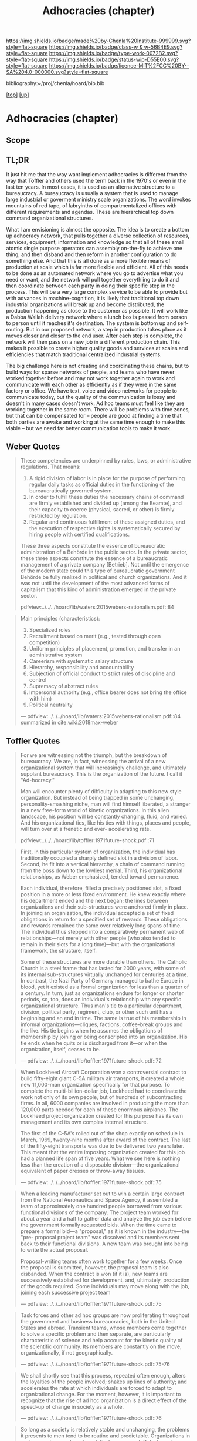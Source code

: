 #   -*- mode: org; fill-column: 60 -*-

#+TITLE: Adhocracies (chapter)
#+STARTUP: showall
#+TOC: headlines 4
#+PROPERTY: filename

[[https://img.shields.io/badge/made%20by-Chenla%20Institute-999999.svg?style=flat-square]] 
[[https://img.shields.io/badge/class-w & w-56B4E9.svg?style=flat-square]]
[[https://img.shields.io/badge/type-work-0072B2.svg?style=flat-square]]
[[https://img.shields.io/badge/status-wip-D55E00.svg?style=flat-square]]
[[https://img.shields.io/badge/licence-MIT%2FCC%20BY--SA%204.0-000000.svg?style=flat-square]]

bibliography:~/proj/chenla/hoard/bib.bib

[[[../../index.org][top]]] [[[../index.org][up]]]


* Adhocracies (chapter)
:PROPERTIES:
:CUSTOM_ID:
:Name:     /home/deerpig/proj/chenla/warp/10/55/ww-adhocracies.org
:Created:  2018-05-09T16:29@Prek Leap (11.642600N-104.919210W)
:ID:       23c808a9-cf72-4bda-bbf2-7879abd03842
:VER:      579130209.095549818
:GEO:      48P-491193-1287029-15
:BXID:     proj:LUH5-5607
:Class:    primer
:Type:     work
:Status:   wip
:Licence:  MIT/CC BY-SA 4.0
:END:

** Scope
** TL;DR

It just hit me that the way want implement adhocracies is
different from the way that Toffler and others used the term
back in the 1970's or even in the last ten years.  In most
cases, it is used as an alternative structure to a
bureaucracy.  A bureaucracy is usually a system that is used
to manage large industrial or goverment ministry scale
organizations. The word invokes mountains of red tape, of
labryinths of compartmentalized offices with different
requirements and agendas.  These are hierarchical top down
command organizational structures.

What I am envisioning is almost the opposite. The idea is to
create a bottom up adhocracy network, that pulls together a
diverse collection of resources, services, equipment,
information and knowledge so that all of these small atomic
single purpose operators can assembly on-the-fly to achieve
one thing, and then disband and then reform in another
configuration to do something else.  And that this is all
done as a more flexible means of production at scale which
is far more flexible and efficient.  All of this needs to be
done as an automated network where you go to advertise what
you need or want, and the network will pull together
everythiing to do it and then coordinate between each party
in doing their specific step in the process.  This will be a
very large complex service to be able to provide but with
advances in machine-cognition, it is likely that traditional
top down industrial organizations will break up and become
distributed, the production happening as close to the
customer as possible.  It will work like a Dabba Wallah
delivery network where a lunch box is passed from person to
person until it reaches it's destination.  The system is
bottom up and self-routing.  But in our proposed network,
a step in production takes place as it moves closer and
closer to the end user.  After each step is complete, the
network will then pass on a new job in a different
production chain.  This makes it possible to create higher
quality goods and services at scales and efficiencies that
match traditional centralized industrial systems.

The big challenge here is not creating and coordinating
these chains, but to build ways for sparse networks of
people, and teams who have never worked together before and
may not work together again to work and communicate with
each other as efficiently as if they were in the same
factory or office.  We have text, voice and video networks
for people to communicate today, but the quality of the
communication is lossy and doesn't in many cases doesn't
work.   Ad hoc teams must feel like they are working
together in the same room.  There will be problems with time
zones, but that can be compensated for -- people are good at
finding a time that both parties are awake and working at
the same time enough to make this viable -- but we need far
better communication tools to make it work.


** Weber Quotes

#+begin_quote
These competencies are underpinned by rules, laws, or administrative
regulations. That means:

   1. A rigid division of labor is in place for the purpose of
      performing regular daily tasks as official duties in the
      functioning of the bureaucratically governed system.
   2. In order to fulfill these duties the necessary chains of command
      are firmly established and divided up [among the Beamte], and
      their capacity to coerce (physical, sacred, or other) is firmly
      restricted by regulation.
   3. Regular and continuous fulfillment of these assigned duties, and
      the execution of respective rights is systematically secured by
      hiring people with certified qualifications.

These three aspects constitute the essence of bureaucratic
administration of a Behörde in the public sector. In the private
sector, these three aspects constitute the essence of a bureaucratic
management of a private company [Betrieb]. Not until the emergence of
the modern state could this type of bureaucratic government Behörde be
fully realized in political and church organizations. And it was not
until the development of the most advanced forms of capitalism that
this kind of administration emerged in the private sector.

pdfview:../../../hoard/lib/waters:2015webers-rationalism.pdf::84
#+end_quote

#+begin_quote
Main principles (characteristics):

  1. Specialized roles
  2. Recruitment based on merit (e.g., tested through open
     competition)
  3. Uniform principles of placement, promotion, and transfer in an administrative system
  4. Careerism with systematic salary structure
  5. Hierarchy, responsibility and accountability
  6. Subjection of official conduct to strict rules of discipline and control
  7. Supremacy of abstract rules
  8. Impersonal authority (e.g., office bearer does not bring the office with him)
  9.  Political neutrality


— pdfview:../../../hoard/lib/waters:2015webers-rationalism.pdf::84 
  summarized in cite:wiki:2018max-weber
#+end_quote


** Toffler Quotes

#+begin_quote
For we are witnessing not the triumph, but the breakdown of
bureaucracy. We are, in fact, witnessing the arrival of a
new organizational system that will increasingly challenge,
and ultimately supplant bureaucracy. This is the
organization of the future. I call it "Ad-hocracy."

Man will encounter plenty of difficulty in adapting to this
new style organization. But instead of being trapped in some
unchanging, personality-smashing niche, man will find
himself liberated, a stranger in a new free-form world of
kinetic organizations. In this alien landscape, his position
will be constantly changing, fluid, and varied. And his
organizational ties, like his ties with things, places and
people, will turn over at a frenetic and ever- accelerating
rate.

pdfview:../../../hoard/lib/toffler:1971future-shock.pdf::71
#+end_quote

#+begin_quote
First, in this particular system of organization, the
individual has traditionally occupied a sharply defined slot
in a division of labor. Second, he fit into a vertical
hierarchy, a chain of command running from the boss down to
the lowliest menial. Third, his organizational
relationships, as Weber emphasized, tended toward
permanence.

Each individual, therefore, filled a precisely positioned
slot, a fixed position in a more or less fixed
environment. He knew exactly where his department ended and
the next began; the lines between organizations and their
sub-structures were anchored firmly in place. In joining an
organization, the individual accepted a set of fixed
obligations in return for a specified set of rewards. These
obligations and rewards remained the same over relatively
long spans of time. The individual thus stepped into a
comparatively permanent web of relationships—not merely with
other people (who also tended to remain in their slots for a
long time)—but with the organizational framework, the
structure, itself.

Some of these structures are more durable than others. The
Catholic Church is a steel frame that has lasted for 2000
years, with some of its internal sub-structures virtually
unchanged for centuries at a time. In contrast, the Nazi
Party of Germany managed to bathe Europe in blood, yet it
existed as a formal organization for less than a quarter of
a century.  In turn, just as organizations endure for longer
or shorter periods, so, too, does an individual's
relationship with any specific organizational
structure. Thus man's tie to a particular department,
division, political party, regiment, club, or other such
unit has a beginning and an end in time. The same is true of
his membership in informal organizations—cliques, factions,
coffee-break groups and the like. His tie begins when he
assumes the obligations of membership by joining or being
conscripted into an organization.  His tie ends when he
quits or is discharged from it—or when the organization,
itself, ceases to be.

— pdfview:../../../hoard/lib/toffler:1971future-shock.pdf::72
#+end_quote

#+begin_quote
When Lockheed Aircraft Corporation won a controversial
contract to build fifty-eight giant C-5A military air
transports, it created a whole new 11,000-man organization
specifically for that purpose. To complete the
multi-billion-dollar job, Lockheed had to coordinate the
work not only of its own people, but of hundreds of
subcontracting firms. In all, 6000 companies are involved in
producing the more than 120,000 parts needed for each of
these enormous airplanes. The Lockheed project organization
created for this purpose has its own management and its own
complex internal structure.

The first of the C-5A's rolled out of the shop exactly on
schedule in March, 1969, twenty-nine months after award of
the contract. The last of the fifty-eight transports was due
to be delivered two years later. This meant that the entire
imposing organization created for this job had a planned
life span of five years. What we see here is nothing less
than the creation of a disposable division—the
organizational equivalent of paper dresses or throw-away
tissues.

— pdfview:../../../hoard/lib/toffler:1971future-shock.pdf::75
#+end_quote


#+begin_quote
When a leading manufacturer set out to win a certain large
contract from the National Aeronautics and Space Agency, it
assembled a team of approximately one hundred people
borrowed from various functional divisions of the
company. The project team worked for about a year and a half
to gather data and analyze the job even before the
government formally requested bids. When the time came to
prepare a formal bid—a "proposal," as it is known in the
industry—the "pre- proposal project team" was dissolved and
its members sent back to their functional divisions.  A new
team was brought into being to write the actual proposal.

Proposal-writing teams often work together for a few
weeks. Once the proposal is submitted, however, the proposal
team is also disbanded. When the contract is won (if it is),
new teams are successively established for development, and,
ultimately, production of the goods required. Some
individuals may move along with the job, joining each
successive project team

— pdfview:../../../hoard/lib/toffler:1971future-shock.pdf::75
#+end_quote

#+begin_quote
Task forces and other ad hoc groups are now proliferating
throughout the government and business bureaucracies, both
in the United States and abroad. Transient teams, whose
members come together to solve a specific problem and then
separate, are particularly characteristic of science and
help account for the kinetic quality of the scientific
community.  Its members are constantly on the move,
organizationally, if not geographically.

— pdfview:../../../hoard/lib/toffler:1971future-shock.pdf::75-76
#+end_quote

#+begin_quote
We shall shortly see that this process, repeated often
enough, alters the loyalties of the people involved; shakes
up lines of authority; and accelerates the rate at which
individuals are forced to adapt to organizational
change. For the moment, however, it is important to
recognize that the rise of ad hoc organization is a direct
effect of the speed-up of change in society as a whole.

— pdfview:../../../hoard/lib/toffler:1971future-shock.pdf::76
#+end_quote

#+begin_quote
So long as a society is relatively stable and unchanging,
the problems it presents to men tend to be routine and
predictable. Organizations in such an environment can be
relatively permanent. But when change is accelerated, more
and more novel first-time problems arise, and traditional
forms of organization prove inadequate to the new
conditions. They can no longer cope. As long as this is so,
says Dr. Donald A. Schon, president of the Organization for
Social and Technical Innovation, we need to create
"self-destroying organizations ... lots of autonomous,
semi-attached units which can be spun off, destroyed, sold
bye-bye, when the need for them has disappeared."

— pdfview:../../../hoard/lib/toffler:1971future-shock.pdf::76
#+end_quote

** References

  - Birkinshaw, J., & Ridderstråle, J., Adhocracy for an
    agile age, McKinsey Quarterly, (), (2015).
    cite:birkinshaw:2015adhocracy
  - Dolan, T. E., Revisiting adhocracy: from rhetorical
    revisionism to smart mobs, Journal of Futures Studies,
    15(2), 33–50 (2010).
    cite:dolan:2010revisiting
  - Fesler, J. W., The Bureaucratic Phenomenon,
    Administrative Science Quarterly, 10(2), 261–266 (1965).
    http://dx.doi.org/10.2307/2391417
    cite:fesler:1965bureaucratic 
  - Toffler, A., Future shock (1971), : Bantam Books. 
    cite:toffler:1971future-shock
  - Waters, T., & Waters, D., Weber’s rationalism and modern
    society: new translations on politics, bureaucracy, and
    social stratification (2015), : Palgrave Macmillan US.
    cite:waters:2015webers-rationalism
  - Wikipedia, , /Max weber --- Wikipedia, the free
    encyclopedia/ (2018).
    cite:wiki:2018max-weber 
